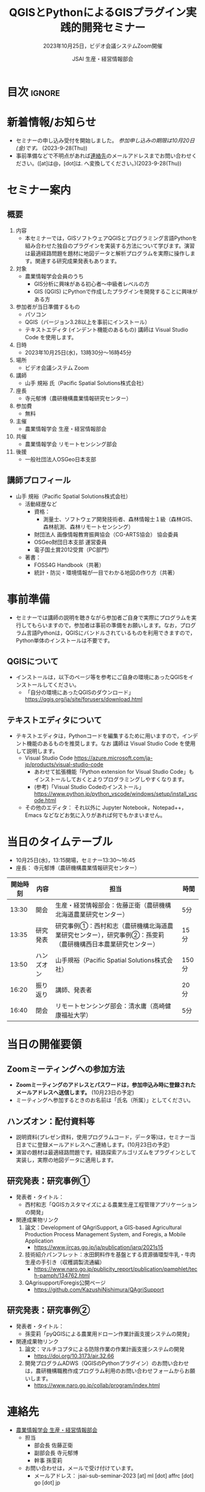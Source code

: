 #+TITLE: QGISとPythonによるGISプラグイン実践的開発セミナー
#+SUBTITLE: 2023年10月25日，ビデオ会議システムZoom開催
#+AUTHOR: JSAI 生産・経営情報部会
#+Revised: Time-stamp: <2023-09-29 10:54:42 masaei>
* Export Configuration                                     :noexport:ARCHIVE:
#+STARTUP: content indent hideblocks shrink
#+LANGUAGE: ja
#+OPTIONS: toc:nil num:t H:4 ^:nil
#+OPTIONS: html-style:nil
#+HTML_HEAD: <link rel="stylesheet" type="text/css" href="css/style_spm.css"/>
* 目次                                                               :ignore:
:PROPERTIES:
:CUSTOM_ID: toc
:END:
#+TOC: headlines 3

* 新着情報/お知らせ
:PROPERTIES:
:CUSTOM_ID: news
:UNNUMBERED: t
:END:
- セミナーの申し込み受付を開始しました。 /参加申し込みの期限は10月20日(金)です。/ (2023-9-28(Thu))
- 事前準備などで不明点があれば[[#renraku-saki][連絡先]]のメールアドレスまでお問い合わせください。([at]は@，[dot]は. へ変換してください。)(2023-9-28(Thu))
* セミナー案内
:PROPERTIES:
:CUSTOM_ID: information
:END:
** 概要
:PROPERTIES:
:UNNUMBERED: t
:CUSTOM_ID: outline
:END:

1) 内容
   - 本セミナーでは，GISソフトウェアQGISとプログラミング言語Pythonを組み合わせた独自のプラグインを実装する方法について学びます。演習は最適経路問題を題材に地図データと解析プログラムを実際に操作します。関連する研究成果発表もあります。
2) 対象
   - 農業情報学会会員のうち
     + GIS分析に興味がある初心者〜中級者レベルの方
     + GIS (QGIS) にPythonで作成したプラグインを開発することに興味がある方
3) 参加者が当日準備するもの
   - パソコン
   - QGIS（バージョン3.28以上を事前にインストール）
   - テキストエディタ (インデント機能のあるもの) 講師は Visual Studio Code を使用します。
4) 日時
   - 2023年10月25日(水)，13時30分〜16時45分
5) 場所
   - ビデオ会議システム Zoom
6) 講師
   - 山手 規裕 氏（Pacific Spatial Solutions株式会社）
7) 座長
   - 寺元郁博（農研機構農業情報研究センター）
8) 参加費
   - 無料
9) 主催
   - 農業情報学会 生産・経営情報部会
10) 共催
    - 農業情報学会 リモートセンシング部会
11) 後援
    - 一般社団法人OSGeo日本支部
** 講師プロフィール
:PROPERTIES:
:UNNUMBERED: t
:CUSTOM_ID: profile
:END:
- 山手 規裕（Pacific Spatial Solutions株式会社）
  + 活動経歴など
    - 資格：
      + 測量士、ソフトウェア開発技術者、森林情報士１級（森林GIS、森林航測、森林リモートセンシング）
    - 財団法人 画像情報教育振興協会（CG-ARTS協会） 協会委員
    - OSGeo財団日本支部 運営委員
    - 電子国土賞2012受賞（PC部門）
  + 著書：
    - FOSS4G Handbook（共著）
    - 統計・防災・環境情報が一目でわかる地図の作り方（共著）

* 事前準備
:PROPERTIES:
:CUSTOM_ID: preparation
:END:
- セミナーでは講師の説明を聴きながら参加者ご自身で実際にプログラムを実行してもらいますので，参加者は事前の準備をお願いします。なお，プログラム言語Pythonは，QGISにバンドルされているものを利用できますので，Python単体のインストールは不要です。
** QGISについて
:PROPERTIES:
:UNNUMBERED: t
:CUSTOM_ID: qgis
:END:
- インストールは，以下のページ等を参考にご自身の環境にあったQGISをインストールしてください。
  + 「自分の環境にあったQGISのダウンロード」 https://qgis.org/ja/site/forusers/download.html
** テキストエディタについて
:PROPERTIES:
:UNNUMBERED: t
:CUSTOM_ID: text-editor
:END:
- テキストエディタは，Pythonコードを編集するために用いますので，インデント機能のあるものを推奨します。なお 講師は Visual Studio Code を使用して説明します。
  + Visual Studio Code https://azure.microsoft.com/ja-jp/products/visual-studio-code
    - あわせて拡張機能「Python extension for Visual Studio Code」もインストールしておくとよりプログラミングしやすくなります。
    - (参考)「Visual Studio Codeのインストール」 https://www.python.jp/python_vscode/windows/setup/install_vscode.html
  + その他のエディタ： それ以外に Jupyter Notebook，Notepad++，Emacs などなどお気に入りがあれば何でもかまいません。

* 当日のタイムテーブル
:PROPERTIES:
:CUSTOM_ID: time-table
:END:
- 10月25日(水)，13:15開場，セミナー13:30〜16:45
- 座長： 寺元郁博（農研機構農業情報研究センター）
|----------+------------+--------------------------------------------------------------------------------------------------------------+-------|
| 開始時刻 | 内容       | 担当                                                                                                         | 時間  |
|----------+------------+--------------------------------------------------------------------------------------------------------------+-------|
|    13:30 | 開会       | 生産・経営情報部会：佐藤正衛（農研機構北海道農業研究センター）                                               | 5分   |
|    13:35 | 研究発表   | 研究事例①：西村和志（農研機構北海道農業研究センター），研究事例②：孫雯莉（農研機構西日本農業研究センター） | 15分  |
|    13:50 | ハンズオン | 山手規裕（Pacific Spatial Solutions株式会社）                                                                | 150分 |
|    16:20 | 振り返り   | 講師、発表者                                                                                                 | 20分  |
|    16:40 | 閉会       | リモートセンシング部会：清水庸（高崎健康福祉大学）                                                           | 5分   |
|----------+------------+--------------------------------------------------------------------------------------------------------------+-------|

* 当日の開催要領
:PROPERTIES:
:CUSTOM_ID: event-details
:END:
** Zoomミーティングへの参加方法
:PROPERTIES:
:UNNUMBERED: t
:CUSTOM_ID: zoom-meeting
:END:
- *Zoomミーティングのアドレスとパスワードは，参加申込み時に登録されたメールアドレスへ送信します。* (10月23日の予定)
- ミーティングへ参加するときのお名前は「氏名（所属）」としてください。
** ハンズオン：配付資料等
:PROPERTIES:
:UNNUMBERED: t
:CUSTOM_ID: hands-on-materials
:END:
- 説明資料(プレゼン資料，使用プログラムコード，データ等)は，セミナー当日までに登録メールアドレスへご連絡します。(10月23日の予定)
- 演習の題材は最適経路問題です。経路探索アルゴリズムをプラグインとして実装し，実際の地図データに適用します。
** 研究発表：研究事例①
:PROPERTIES:
:UNNUMBERED: t
:CUSTOM_ID: research-1
:END:
- 発表者・タイトル：
  - 西村和志「QGISカスタマイズによる農業生産工程管理アプリケーションの開発」
- 関連成果物リンク
  1) 論文：Development of QAgriSupport, a GIS-based Agricultural Production Process Management System, and Foregis, a Mobile Application
     - https://www.jircas.go.jp/ja/publication/jarq/2021s15
  2) 技術紹介パンフレット：水田飼料作を基盤とする資源循環型牛乳・牛肉生産の手引き（収穫調製流通編）
     - https://www.naro.go.jp/publicity_report/publication/pamphlet/tech-pamph/134762.html
  3) QAgrisupport/Foregis公開ページ
     - https://github.com/KazushiNishimura/QAgriSupport
** 研究発表：研究事例②
:PROPERTIES:
:UNNUMBERED: t
:CUSTOM_ID: research-2
:END:
- 発表者・タイトル：
  - 孫雯莉「pyQGISによる農業用ドローン作業計画支援システムの開発」
- 関連成果物リンク
  1) 論文：マルチコプタによる防除作業の作業計画支援システムの開発
     - https://doi.org/10.3173/air.32.66
  2) 開発プログラムADWS（QGISのPythonプラグイン）のお問い合わせは，農研機構職務作成プログラム利用のお問い合わせフォームからお願いします。
     - https://www.naro.go.jp/collab/program/index.html


* 連絡先
:PROPERTIES:
:UNNUMBERED: t
:CUSTOM_ID: renraku-saki
:END:
- [[https://www.jsai.or.jp/%E9%83%A8%E4%BC%9A%E6%B4%BB%E5%8B%95/%E7%94%9F%E7%94%A3%E7%B5%8C%E5%96%B6%E6%83%85%E5%A0%B1%E9%83%A8%E4%BC%9A][農業情報学会 生産・経営情報部会]]
  - 担当
    - 部会長 佐藤正衛
    - 副部会長 寺元郁博
    - 幹事 孫雯莉
  - お問い合わせは，メールで受け付けています。
    - メールアドレス： jsai-sub-seminar-2023 [at] ml [dot] affrc [dot] go [dot] jp

# Local Variables:
# org-html-validation-link: nil
# End:
